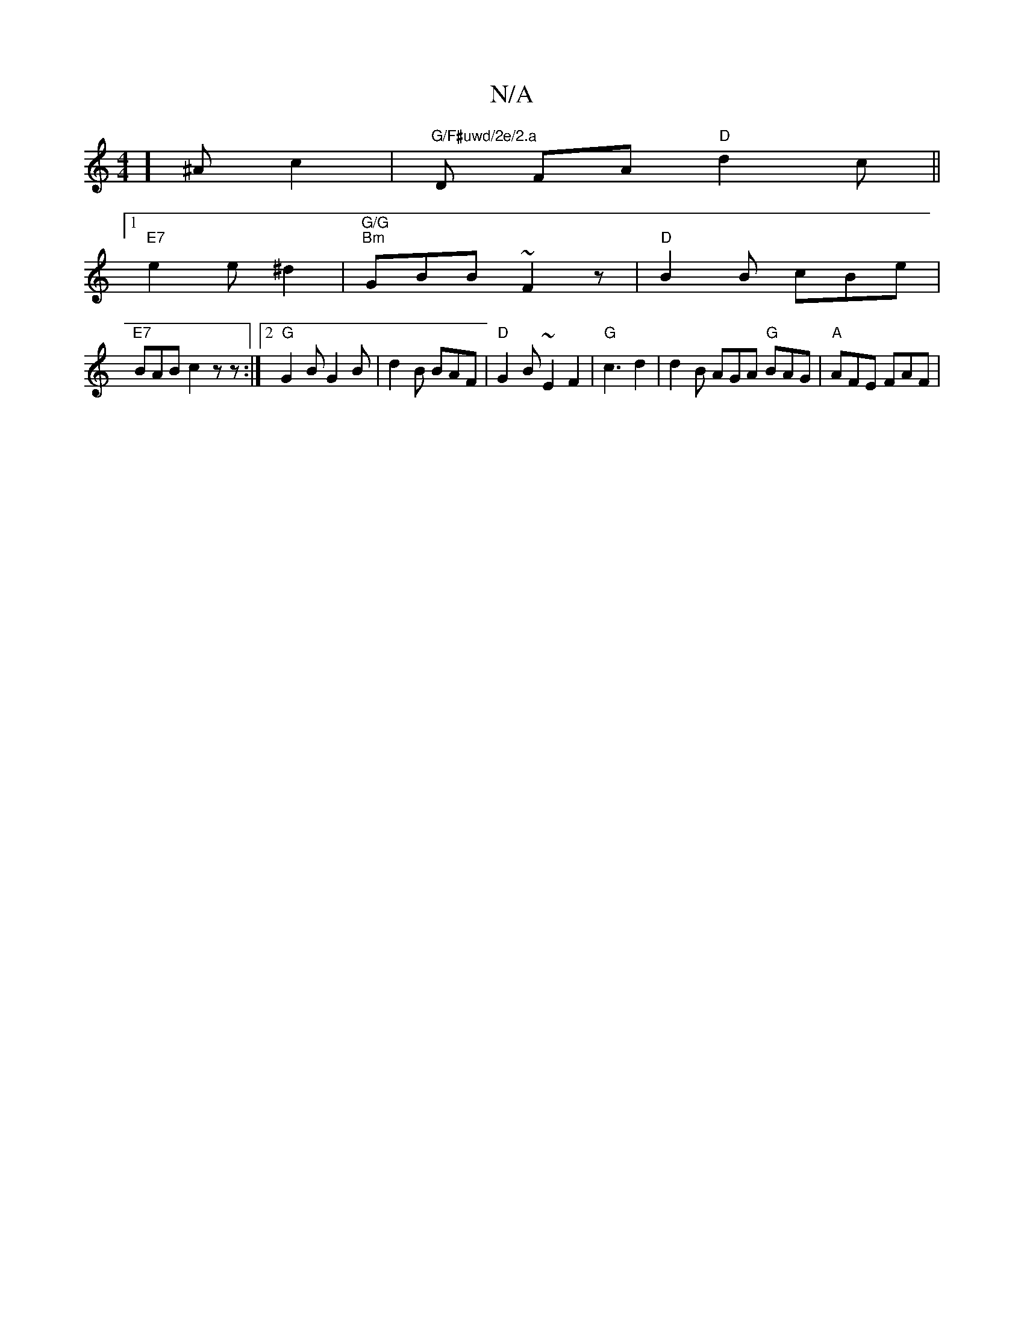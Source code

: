X:1
T:N/A
M:4/4
R:N/A
K:Cmajor
] ^A c2 | "G/F#uwd/2e/2.a"D FA "D" d2 c ||
[1 "E7" e2 e ^d2 |"G/G"1 "Bm"GBB ~F2 z | "D" B2 B cBe |
"E7"BAB c2 z z :|2 "G"G2 B G2 B | d2B BAF | "D" G2 B ~E2 F2|"G"c3 d2 | d2 B AGA "G"BAG | "A"AFE FAF |
